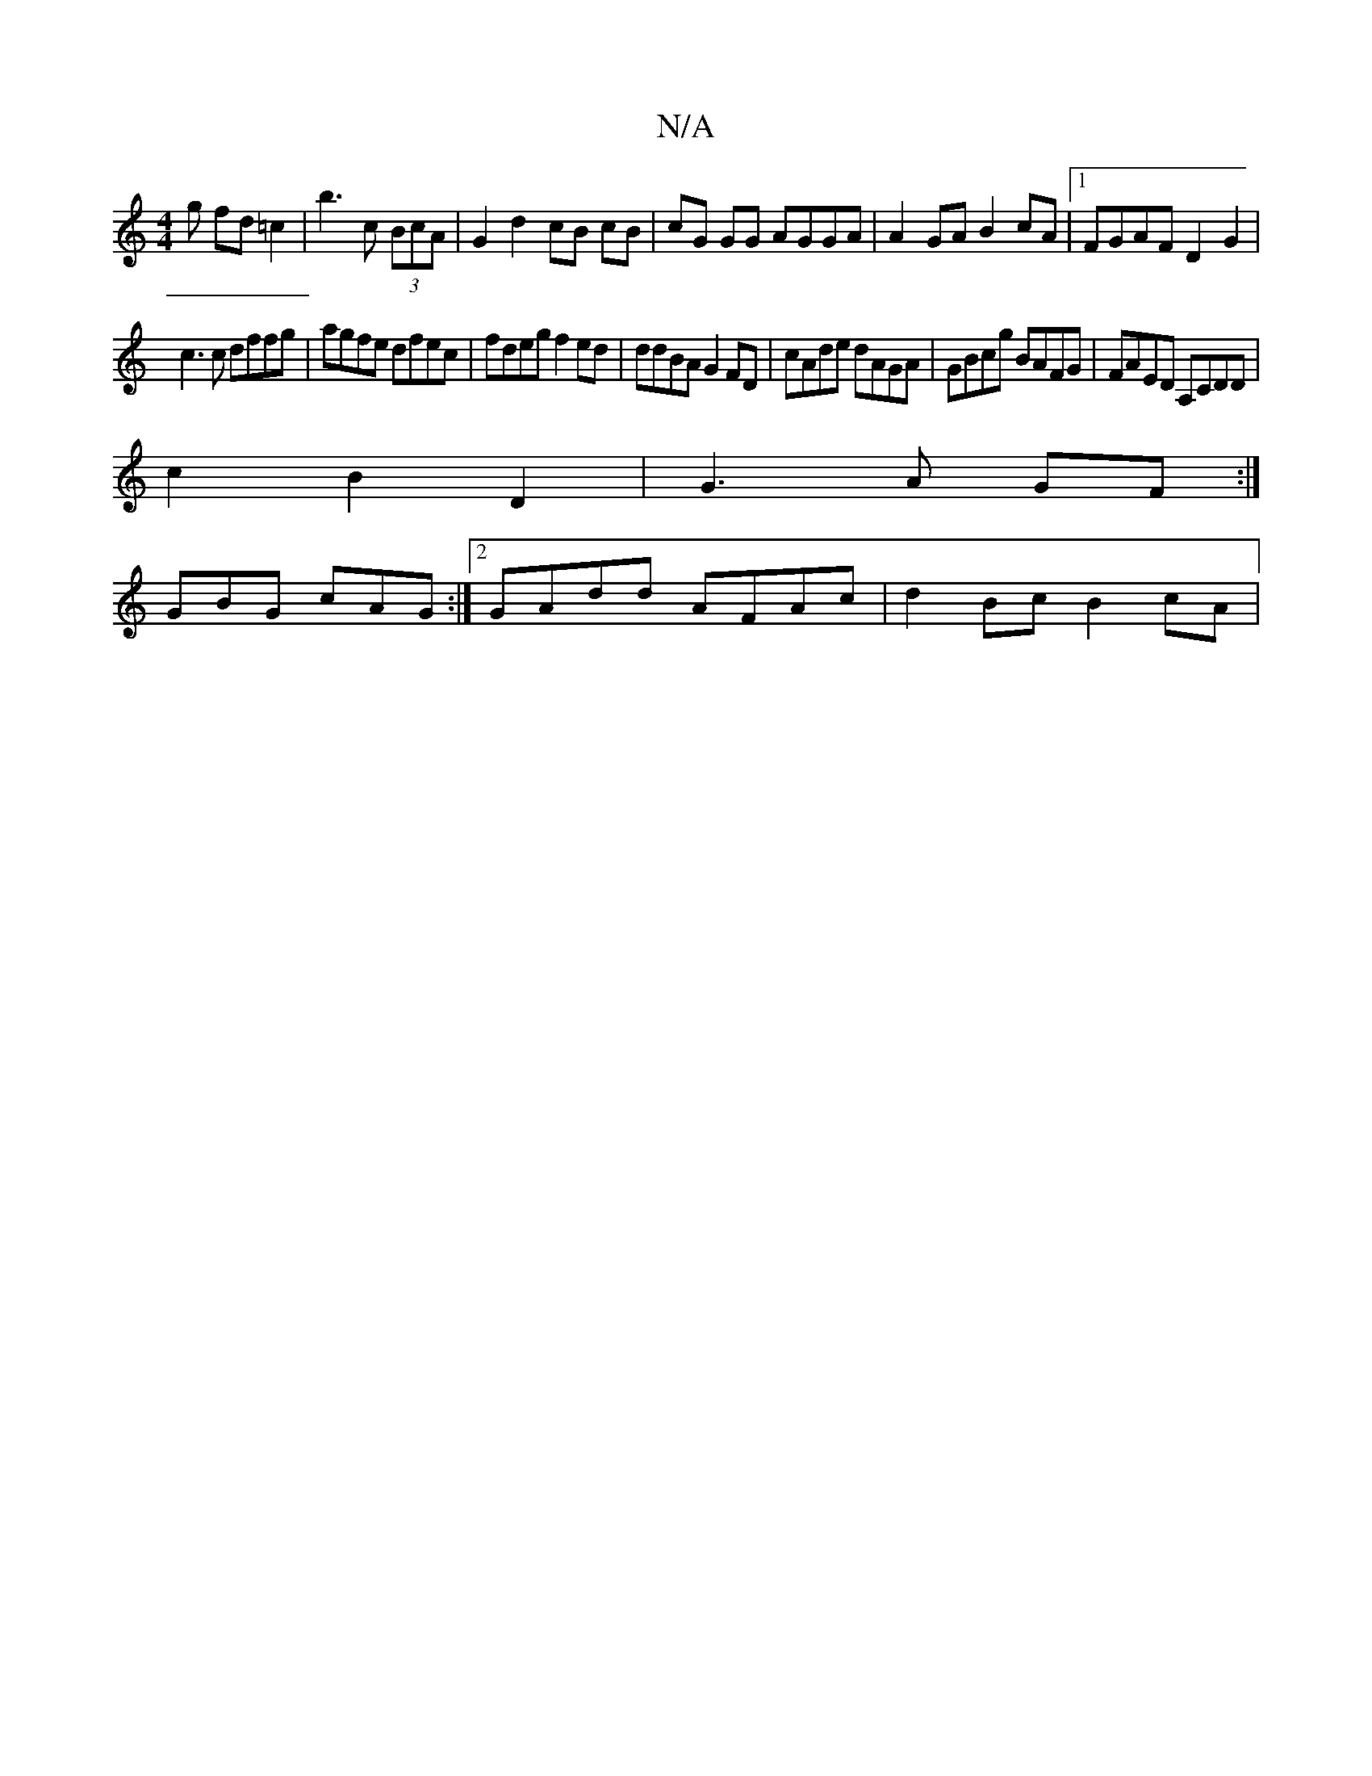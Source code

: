 X:1
T:N/A
M:4/4
R:N/A
K:Cmajor
g fd=c2 | b3 c (3BcA | G2 d2 cB cB|cG GG AGGA|A2GA B2cA|1 FGAF D2 G2 |
c3 c dffg | agfe dfec|fdeg f2ed|ddBA G2FD|cAde dAGA| GBcg BAFG|FAED A,CDD|
c2-B2 D2 | G3A GF:|
GBG cAG :|2 GAdd AFAc | d2Bc B2cA|